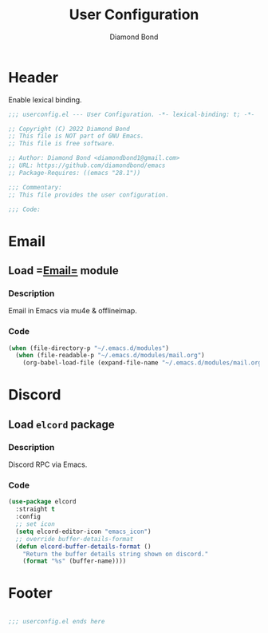 #+STARTUP: overview
#+TITLE: User Configuration
#+AUTHOR: Diamond Bond
#+DESCRIPTION: User specified configuration.
#+LANGUAGE: en
#+OPTIONS: num:nil

* Header
Enable lexical binding.

#+begin_src emacs-lisp
  ;;; userconfig.el --- User Configuration. -*- lexical-binding: t; -*-

  ;; Copyright (C) 2022 Diamond Bond
  ;; This file is NOT part of GNU Emacs.
  ;; This file is free software.

  ;; Author: Diamond Bond <diamondbond1@gmail.com>
  ;; URL: https://github.com/diamondbond/emacs
  ;; Package-Requires: ((emacs "28.1"))

  ;;; Commentary:
  ;; This file provides the user configuration.

  ;;; Code:

#+end_src

* Email
** Load =[[https://github.com/DiamondBond/emacs/blob/master/modules/mail.org][Email=]] module

*** Description

Email in Emacs via mu4e & offlineimap.

*** Code

#+begin_src emacs-lisp
  (when (file-directory-p "~/.emacs.d/modules")
	(when (file-readable-p "~/.emacs.d/modules/mail.org")
	  (org-babel-load-file (expand-file-name "~/.emacs.d/modules/mail.org"))))
#+end_src

* Discord
** Load =elcord= package

*** Description

Discord RPC via Emacs.

*** Code
#+begin_src emacs-lisp
  (use-package elcord
	:straight t
	:config
	;; set icon
	(setq elcord-editor-icon "emacs_icon")
	;; override buffer-details-format
	(defun elcord-buffer-details-format ()
	  "Return the buffer details string shown on discord."
	  (format "%s" (buffer-name))))
#+end_src

* Footer
#+begin_src emacs-lisp

  ;;; userconfig.el ends here
#+end_src
